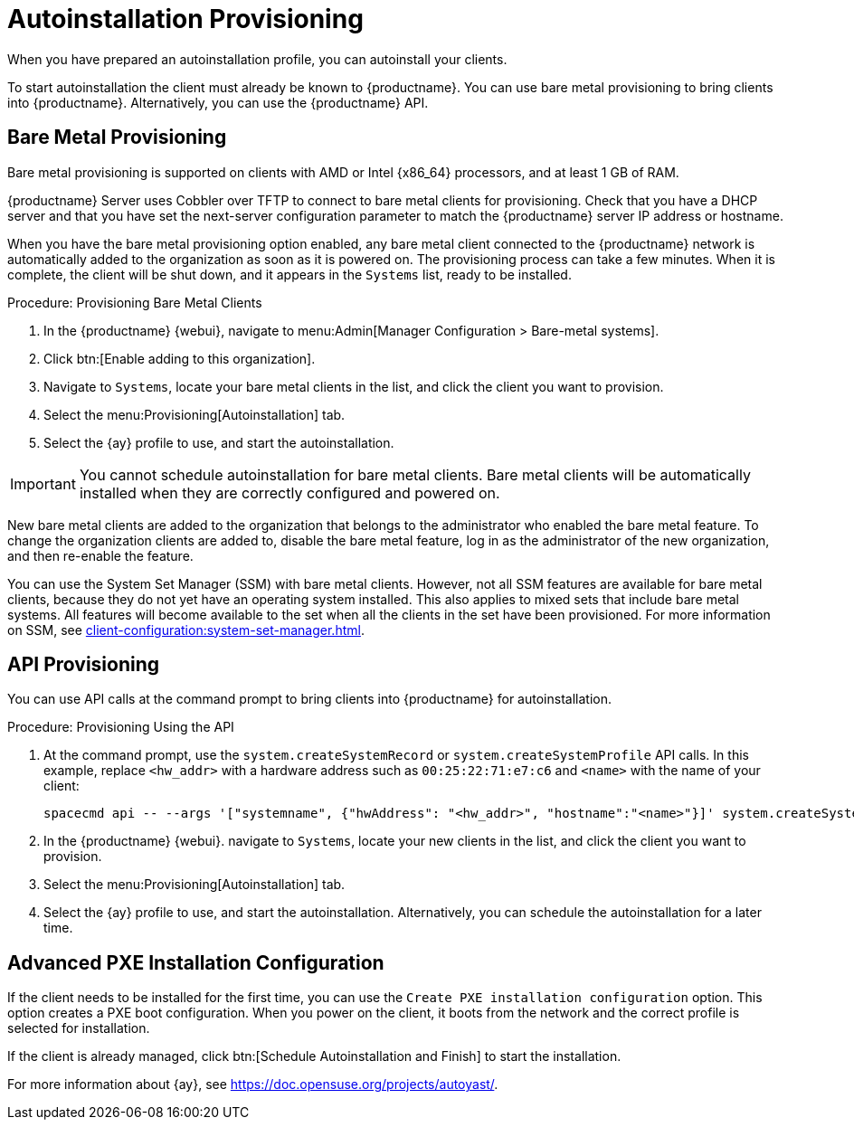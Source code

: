 [[autoinstallation-provisioning]]
= Autoinstallation Provisioning

When you have prepared an autoinstallation profile, you can autoinstall your clients.

To start autoinstallation the client must already be known to {productname}.
You can use bare metal provisioning to bring clients into {productname}.
Alternatively, you can use the {productname} API.



== Bare Metal Provisioning

Bare metal provisioning is supported on clients with AMD or Intel {x86_64} processors, and at least 1{nbsp}GB of RAM.

{productname} Server uses Cobbler over TFTP to connect to bare metal clients for provisioning.
Check that you have a DHCP server and that you have set the next-server configuration parameter to match the {productname} server IP address or hostname.

When you have the bare metal provisioning option enabled, any bare metal client connected to the {productname} network is automatically added to the organization as soon as it is powered on.
The provisioning process can take a few minutes.
When it is complete, the client will be shut down, and it appears in the [guimenu]``Systems`` list, ready to be installed.



.Procedure: Provisioning Bare Metal Clients
. In the {productname} {webui}, navigate to menu:Admin[Manager Configuration > Bare-metal systems].
. Click btn:[Enable adding to this organization].
. Navigate to [guimenu]``Systems``, locate your bare metal clients in the list, and click the client you want to provision.
. Select the menu:Provisioning[Autoinstallation] tab.
. Select the {ay} profile to use, and start the autoinstallation.


[IMPORTANT]
====
You cannot schedule autoinstallation for bare metal clients.
Bare metal clients will be automatically installed when they are correctly configured and powered on.
====

New bare metal clients are added to the organization that belongs to the administrator who enabled the bare metal feature.
To change the organization clients are added to, disable the bare metal feature, log in as the administrator of the new organization, and then re-enable the feature.

You can use the System Set Manager (SSM) with bare metal clients.
However, not all SSM features are available for bare metal clients, because they do not yet have an operating system installed.
This also applies to mixed sets that include bare metal systems.
All features will become available to the set when all the clients in the set have been provisioned.
For more information on SSM, see xref:client-configuration:system-set-manager.adoc[].



== API Provisioning

You can use API calls at the command prompt to bring clients into {productname} for autoinstallation.

.Procedure: Provisioning Using the API

. At the command prompt, use the [systemitem]``system.createSystemRecord`` or [systemitem]``system.createSystemProfile`` API calls.
In this example, replace [literal]``<hw_addr>`` with a hardware address such as [literal]``00:25:22:71:e7:c6`` and [literal]``<name>`` with the name of your client:
+
----
spacecmd api -- --args '["systemname", {"hwAddress": "<hw_addr>", "hostname":"<name>"}]' system.createSystemProfile
----
. In the {productname} {webui}. navigate to [guimenu]``Systems``, locate your new clients in the list, and click the client you want to provision.
. Select the menu:Provisioning[Autoinstallation] tab.
. Select the {ay} profile to use, and start the autoinstallation.
Alternatively, you can schedule the autoinstallation for a later time.



== Advanced PXE Installation Configuration

If the client needs to be installed for the first time, you can use the [guimenu]``Create PXE installation configuration`` option.
This option creates a PXE boot configuration.
When you power on the client, it boots from the network and the correct profile is selected for installation.

If the client is already managed, click btn:[Schedule Autoinstallation and Finish] to start the installation.

For more information about {ay}, see https://doc.opensuse.org/projects/autoyast/.
